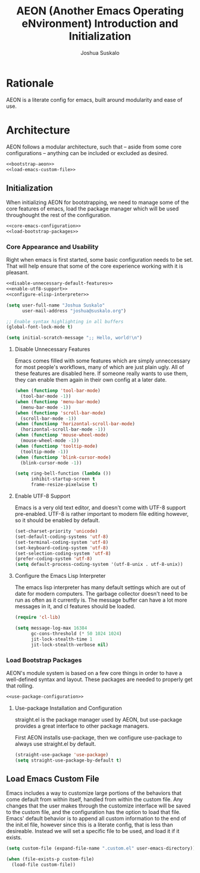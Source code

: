 #+TITLE:AEON (Another Emacs Operating eNvironment) Introduction and Initialization
#+AUTHOR:Joshua Suskalo
#+PROPERTY: header-args:emacs-lisp :session *emacs-config-session*

* Rationale
  AEON is a literate config for emacs, built around modularity and ease of use.


* Architecture
  :PROPERTIES:
  :header-args: :noweb no-export :tangle no
  :END:
  AEON follows a modular architecture, such that -- aside from some core configurations --
  anything can be included or excluded as desired.

  #+BEGIN_SRC emacs-lisp :tangle yes
    <<bootstrap-aeon>>
    <<load-emacs-custom-file>>
  #+END_SRC

** Initialization
   When initializing AEON for bootstrapping, we need to manage some of the core features of emacs,
   load the package manager which will be used throughought the rest of the configuration.

   #+BEGIN_SRC emacs-lisp :noweb-ref bootstrap-aeon
     <<core-emacs-configuration>>
     <<load-bootstrap-packages>>
   #+END_SRC
*** Core Appearance and Usability
    Right when emacs is first started, some basic configuration needs to be set.
    That will help ensure that some of the core experience working with it is pleasant.
    #+BEGIN_SRC emacs-lisp :noweb-ref core-emacs-configuration
      <<disable-unnecessary-default-features>>
      <<enable-utf8-support>>
      <<configure-elisp-interpreter>>

      (setq user-full-name "Joshua Suskalo"
            user-mail-address "joshua@suskalo.org")

      ;; Enable syntax highlighting in all buffers
      (global-font-lock-mode t)

      (setq initial-scratch-message ";; Hello, world!\n")
    #+END_SRC
**** Disable Unnecessary Features
     Emacs comes filled with some features which are simply unneccessary for most people's workflows,
     many of which are just plain ugly. All of these features are disabled here. If someone really wants
     to use them, they can enable them again in their own config at a later date.
     #+BEGIN_SRC emacs-lisp :noweb-ref disable-unnecessary-default-features
       (when (functionp 'tool-bar-mode)
         (tool-bar-mode -1))
       (when (functionp 'menu-bar-mode)
         (menu-bar-mode -1))
       (when (functionp 'scroll-bar-mode)
         (scroll-bar-mode -1))
       (when (functionp 'horizontal-scroll-bar-mode)
         (horizontal-scroll-bar-mode -1))
       (when (functionp 'mouse-wheel-mode)
         (mouse-wheel-mode -1))
       (when (functionp 'tooltip-mode)
         (tooltip-mode -1))
       (when (functionp 'blink-cursor-mode)
         (blink-cursor-mode -1))

       (setq ring-bell-function (lambda ())
             inhibit-startup-screen t
             frame-resize-pixelwise t)
     #+END_SRC
**** Enable UTF-8 Support
     Emacs is a very old text editor, and doesn't come with UTF-8 support pre-enabled.
     UTF-8 is rather important to modern file editing however, so it should be enabled by default.
     #+BEGIN_SRC emacs-lisp :noweb-ref enable-utf8-support
       (set-charset-priority 'unicode)
       (set-default-coding-systems 'utf-8)
       (set-terminal-coding-system 'utf-8)
       (set-keyboard-coding-system 'utf-8)
       (set-selection-coding-system 'utf-8)
       (prefer-coding-system 'utf-8)
       (setq default-process-coding-system '(utf-8-unix . utf-8-unix))
     #+END_SRC
**** Configure the Emacs Lisp Interpreter
     The emacs lisp interpreter has many default settings which are out of date for modern computers.
     The garbage collector doesn't need to be run as often as it currently is. The message
     buffer can have a lot more messages in it, and cl features should be loaded.
     #+BEGIN_SRC emacs-lisp :noweb-ref configure-elisp-interpreter
       (require 'cl-lib)

       (setq message-log-max 16384
             gc-cons-threshold (* 50 1024 1024)
             jit-lock-stealth-time 1
             jit-lock-stealth-verbose nil)
     #+END_SRC
*** Load Bootstrap Packages
    AEON's module system is based on a few core things in order to have a well-defined syntax and layout. These packages are needed to properly get that rolling.
    #+BEGIN_SRC emacs-lisp :noweb-ref load-bootstrap-packages
      <<use-package-configuration>>
    #+END_SRC
**** Use-package Installation and Configuration
     straight.el is the package manager used by AEON, but use-package provides a great interface to other package managers.

     First AEON installs use-package, then we configure use-package to always use straight.el by default.
     #+BEGIN_SRC emacs-lisp :noweb-ref use-package-configuration
       (straight-use-package 'use-package)
       (setq straight-use-package-by-default t)
     #+END_SRC
** Load Emacs Custom File
   Emacs includes a way to customize large portions of the behaviors that come default from within itself,
   handled from within the custom file. Any changes that the user makes through the customize interface will
   be saved to the custom file, and the configuration has the option to load that file. Emacs' default behavior
   is to append all custom information to the end of the init.el file, however since this is a literate config,
   that is less than desireable. Instead we will set a specific file to be used, and load it if it exists.
   #+BEGIN_SRC emacs-lisp :noweb-ref load-emacs-custom-file
     (setq custom-file (expand-file-name ".custom.el" user-emacs-directory))

     (when (file-exists-p custom-file)
       (load-file custom-file))
   #+END_SRC
